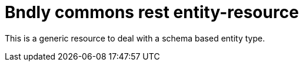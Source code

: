 = Bndly commons rest entity-resource

This is a generic resource to deal with a schema based entity type.